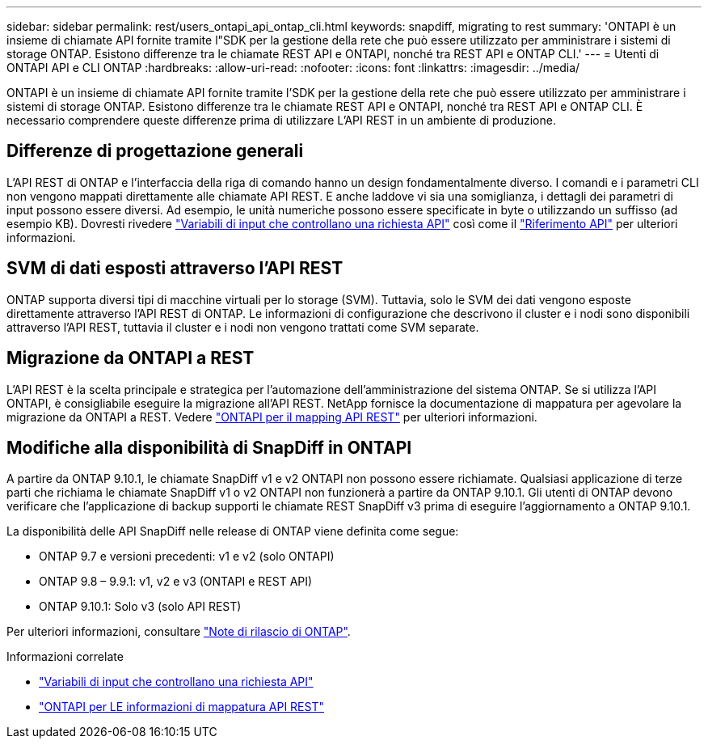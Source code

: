 ---
sidebar: sidebar 
permalink: rest/users_ontapi_api_ontap_cli.html 
keywords: snapdiff, migrating to rest 
summary: 'ONTAPI è un insieme di chiamate API fornite tramite l"SDK per la gestione della rete che può essere utilizzato per amministrare i sistemi di storage ONTAP. Esistono differenze tra le chiamate REST API e ONTAPI, nonché tra REST API e ONTAP CLI.' 
---
= Utenti di ONTAPI API e CLI ONTAP
:hardbreaks:
:allow-uri-read: 
:nofooter: 
:icons: font
:linkattrs: 
:imagesdir: ../media/


[role="lead"]
ONTAPI è un insieme di chiamate API fornite tramite l'SDK per la gestione della rete che può essere utilizzato per amministrare i sistemi di storage ONTAP. Esistono differenze tra le chiamate REST API e ONTAPI, nonché tra REST API e ONTAP CLI. È necessario comprendere queste differenze prima di utilizzare L'API REST in un ambiente di produzione.



== Differenze di progettazione generali

L'API REST di ONTAP e l'interfaccia della riga di comando hanno un design fondamentalmente diverso. I comandi e i parametri CLI non vengono mappati direttamente alle chiamate API REST. E anche laddove vi sia una somiglianza, i dettagli dei parametri di input possono essere diversi. Ad esempio, le unità numeriche possono essere specificate in byte o utilizzando un suffisso (ad esempio KB). Dovresti rivedere link:input_variables.html["Variabili di input che controllano una richiesta API"] così come il link:../reference/api_reference.html["Riferimento API"] per ulteriori informazioni.



== SVM di dati esposti attraverso l'API REST

ONTAP supporta diversi tipi di macchine virtuali per lo storage (SVM). Tuttavia, solo le SVM dei dati vengono esposte direttamente attraverso l'API REST di ONTAP. Le informazioni di configurazione che descrivono il cluster e i nodi sono disponibili attraverso l'API REST, tuttavia il cluster e i nodi non vengono trattati come SVM separate.



== Migrazione da ONTAPI a REST

L'API REST è la scelta principale e strategica per l'automazione dell'amministrazione del sistema ONTAP. Se si utilizza l'API ONTAPI, è consigliabile eseguire la migrazione all'API REST. NetApp fornisce la documentazione di mappatura per agevolare la migrazione da ONTAPI a REST. Vedere link:../migrate/mapping.html["ONTAPI per il mapping API REST"] per ulteriori informazioni.



== Modifiche alla disponibilità di SnapDiff in ONTAPI

A partire da ONTAP 9.10.1, le chiamate SnapDiff v1 e v2 ONTAPI non possono essere richiamate. Qualsiasi applicazione di terze parti che richiama le chiamate SnapDiff v1 o v2 ONTAPI non funzionerà a partire da ONTAP 9.10.1. Gli utenti di ONTAP devono verificare che l'applicazione di backup supporti le chiamate REST SnapDiff v3 prima di eseguire l'aggiornamento a ONTAP 9.10.1.

La disponibilità delle API SnapDiff nelle release di ONTAP viene definita come segue:

* ONTAP 9.7 e versioni precedenti: v1 e v2 (solo ONTAPI)
* ONTAP 9.8 – 9.9.1: v1, v2 e v3 (ONTAPI e REST API)
* ONTAP 9.10.1: Solo v3 (solo API REST)


Per ulteriori informazioni, consultare https://library.netapp.com/ecm/ecm_download_file/ECMLP2492508["Note di rilascio di ONTAP"^].

.Informazioni correlate
* link:../rest/input_variables.html["Variabili di input che controllano una richiesta API"]
* https://library.netapp.com/ecm/ecm_download_file/ECMLP2879870["ONTAPI per LE informazioni di mappatura API REST"^]

